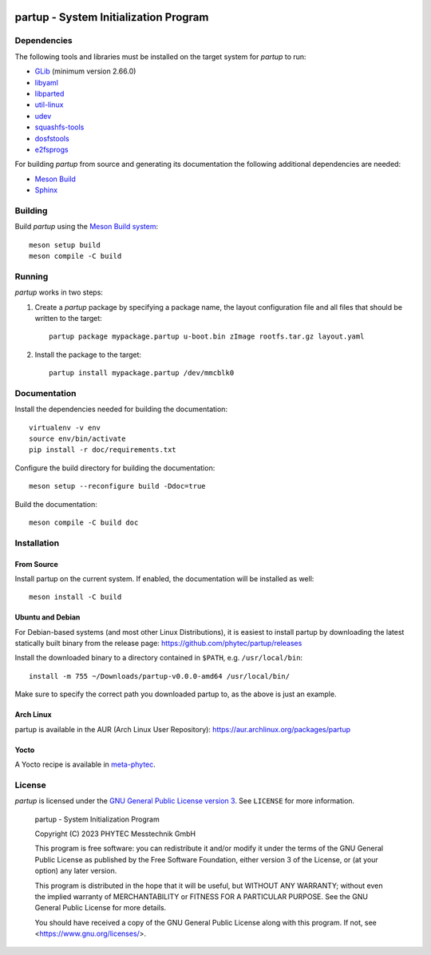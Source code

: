 .. image:: doc/data/partup-logo-2x.svg

partup - System Initialization Program
######################################

.. image:: https://github.com/phytec/partup/workflows/build/badge.svg
   :target: https://github.com/phytec/partup/actions/workflows/build.yml
.. image:: https://github.com/phytec/partup/workflows/unit-tests/badge.svg
   :target: https://github.com/phytec/partup/actions/workflows/unit-tests.yml
.. image:: https://github.com/phytec/partup/workflows/system-tests/badge.svg
   :target: https://github.com/phytec/partup/actions/workflows/system-tests.yml
.. image:: https://readthedocs.org/projects/partup/badge/?version=latest
   :target: https://partup.readthedocs.io/en/latest/?badge=latest
   :alt: Documentation Status

Dependencies
============

The following tools and libraries must be installed on the target system for
*partup* to run:

-  `GLib <https://docs.gtk.org/glib/>`_ (minimum version 2.66.0)
-  `libyaml <https://pyyaml.org/wiki/LibYAML>`_
-  `libparted <https://www.gnu.org/software/parted/>`_
-  `util-linux <https://git.kernel.org/pub/scm/utils/util-linux/util-linux.git>`_
-  `udev <https://git.kernel.org/pub/scm/linux/hotplug/udev.git>`_
-  `squashfs-tools <https://github.com/plougher/squashfs-tools>`_
-  `dosfstools <https://github.com/dosfstools/dosfstools>`_
-  `e2fsprogs <https://git.kernel.org/pub/scm/fs/ext2/e2fsprogs.git>`_

For building *partup* from source and generating its documentation the following
additional dependencies are needed:

-  `Meson Build <https://mesonbuild.com/>`_
-  `Sphinx <https://www.sphinx-doc.org/>`_

Building
========

Build *partup* using the `Meson Build system <https://mesonbuild.com>`_::

   meson setup build
   meson compile -C build

Running
=======

*partup* works in two steps:

#. Create a *partup* package by specifying a package name, the layout
   configuration file and all files that should be written to the target::

      partup package mypackage.partup u-boot.bin zImage rootfs.tar.gz layout.yaml

#. Install the package to the target::

      partup install mypackage.partup /dev/mmcblk0

Documentation
=============

Install the dependencies needed for building the documentation::

   virtualenv -v env
   source env/bin/activate
   pip install -r doc/requirements.txt

Configure the build directory for building the documentation::

   meson setup --reconfigure build -Ddoc=true

Build the documentation::

   meson compile -C build doc

Installation
============

From Source
-----------

Install partup on the current system. If enabled, the documentation will be
installed as well::

   meson install -C build

Ubuntu and Debian
-----------------

For Debian-based systems (and most other Linux Distributions), it is easiest to
install partup by downloading the latest statically built binary from the
release page: https://github.com/phytec/partup/releases

Install the downloaded binary to a directory contained in ``$PATH``, e.g.
``/usr/local/bin``::

   install -m 755 ~/Downloads/partup-v0.0.0-amd64 /usr/local/bin/

Make sure to specify the correct path you downloaded partup to, as the above is
just an example.

Arch Linux
----------

partup is available in the AUR (Arch Linux User Repository):
https://aur.archlinux.org/packages/partup

Yocto
-----

A Yocto recipe is available in `meta-phytec
<https://git.phytec.de/meta-phytec/tree/recipes-support/partup>`_.

License
=======

*partup* is licensed under the `GNU General Public License version 3
<https://www.gnu.org/licenses/gpl-3.0.en.html>`_. See ``LICENSE`` for more
information.

   partup - System Initialization Program

   Copyright (C) 2023  PHYTEC Messtechnik GmbH

   This program is free software: you can redistribute it and/or modify
   it under the terms of the GNU General Public License as published by
   the Free Software Foundation, either version 3 of the License, or
   (at your option) any later version.

   This program is distributed in the hope that it will be useful,
   but WITHOUT ANY WARRANTY; without even the implied warranty of
   MERCHANTABILITY or FITNESS FOR A PARTICULAR PURPOSE.  See the
   GNU General Public License for more details.

   You should have received a copy of the GNU General Public License
   along with this program.  If not, see <https://www.gnu.org/licenses/>.
